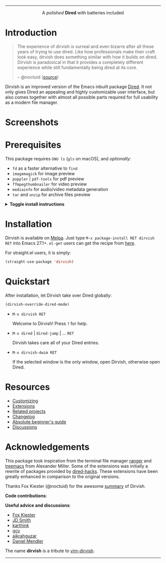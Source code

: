 #+AUTHOR: Alex Lu
#+EMAIL: alexluigit@gmail.com
#+startup: content
#+html: <img src="https://user-images.githubusercontent.com/16313743/159204052-c8caf89d-c44f-42c7-a177-4cd2491eaab6.svg" align="center" width="100%">
-----
#+html: <p align="center">A <i>polished</i> <b>Dired</b> with batteries included</p>

* Introduction

#+begin_quote
The experience of dirvish is surreal and even bizarre after all these years of
trying to use dired. Like how professionals make their craft look easy, dirvish
does something similar with how it builds on dired. Dirvish is paradoxical in
that it provides a completely different experience while still fundamentally
being dired at its core.

-- @noctuid ([[https://github.com/alexluigit/dirvish/issues/34][source]])
#+end_quote

Dirvish is an improved version of the Emacs inbuilt package [[https://www.gnu.org/software/emacs/manual/html_node/emacs/Dired.html][Dired]].  It not only
gives Dired an appealing and highly customizable user interface, but also comes
together with almost all possible parts required for full usability as a modern
file manager.

* Screenshots

[[https://user-images.githubusercontent.com/16313743/189978788-900b3de7-b3e5-42a6-9f28-426e1e80c314.png][https://user-images.githubusercontent.com/16313743/189978788-900b3de7-b3e5-42a6-9f28-426e1e80c314.png]]

[[https://user-images.githubusercontent.com/16313743/189978802-f6fb09ea-13a2-4dc9-828b-992523d51dd5.png][https://user-images.githubusercontent.com/16313743/189978802-f6fb09ea-13a2-4dc9-828b-992523d51dd5.png]]

[[https://user-images.githubusercontent.com/16313743/190370038-1d64a7aa-ac1c-4436-a2a3-05cd801de0a4.png][https://user-images.githubusercontent.com/16313743/190370038-1d64a7aa-ac1c-4436-a2a3-05cd801de0a4.png]]

* Prerequisites

This package requires =GNU ls= (~gls~ on macOS), and /optionally/:

+ =fd= as a faster alternative to =find=
+ =imagemagick= for image preview
+ =poppler= | =pdf-tools= for pdf preview
+ =ffmpegthumbnailer= for video preview
+ =mediainfo= for audio/video metadata generation
+ =tar= and =unzip= for archive files preview

@@html:<details>@@
@@html:<summary>@@ @@html:<b>@@Toggle install instructions@@html:</b>@@ @@html:</summary>@@

@@html:<h2>@@macOS@@html:</h2>@@
#+begin_src bash
  brew install coreutils fd poppler ffmpegthumbnailer mediainfo imagemagick
#+end_src

@@html:<h2>@@Debian-based@@html:</h2>@@
#+begin_src bash
  apt install fd-find poppler-utils ffmpegthumbnailer mediainfo imagemagick tar unzip
#+end_src

@@html:<h2>@@Arch-based@@html:</h2>@@
#+begin_src bash
  pacman -S fd poppler ffmpegthumbnailer mediainfo imagemagick tar unzip
#+end_src

@@html:<h2>@@FreeBSD@@html:</h2>@@
#+begin_src bash
  pkg install gnuls fd-find poppler ffmpegthumbnailer ImageMagick7 gtar
#+end_src

@@html:<h2>@@Windows (untested)@@html:</h2>@@
#+begin_src bash
  # install via Scoop: https://scoop.sh/
  scoop install coreutils fd poppler imagemagick unzip
#+end_src

@@html:</details>@@

* Installation

Dirvish is available on [[https://melpa.org/#/dirvish][Melpa]].  Just type =M-x package-install RET dirvish RET=
into Emacs 27.1+.  =el-get= users can get the recipe from [[https://github.com/alexluigit/dirvish/issues/90][here]].

For straight.el users, it is simply:
#+begin_src emacs-lisp
  (straight-use-package 'dirvish)
#+end_src

* Quickstart

After installation, let Dirvish take over Dired globally:
#+begin_src emacs-lisp
(dirvish-override-dired-mode)
#+end_src

+ =M-x dirvish RET=

  Welcome to Dirvish!  Press =?= for help.

+ =M-x dired= | =dired-jump= | ... =RET=

  Dirvish takes care all of your Dired entries.

+ =M-x dirvish-dwim RET=

  If the selected window is the only window, open Dirvish, otherwise open Dired.

* Resources

+ [[file:docs/CUSTOMIZING.org][Customizing]]
+ [[file:docs/EXTENSIONS.org][Extensions]]
+ [[file:docs/COMPARISON.org][Related projects]]
+ [[file:docs/CHANGELOG.org][Changelog]]
+ [[file:docs/EMACS-NEWCOMERS.org][Absolute beginner's guide]]
+ [[https://github.com/alexluigit/dirvish/discussions][Discussions]]

* Acknowledgements

This package took inspiration from the terminal file manager [[https://github.com/ranger/ranger][ranger]] and [[https://github.com/Alexander-Miller/treemacs][treemacs]]
from Alexander Miller.  Some of the extensions was initially a rewrite of
packages provided by [[https://github.com/Fuco1/dired-hacks][dired-hacks]]. These extensions have been greatly enhanced in
comparison to the original versions.

Thanks Fox Kiester (@noctuid) for the awesome [[https://github.com/alexluigit/dirvish/issues/34][summary]] of Dirvish.

*Code contributions*:

@@html:<a href="https://github.com/alexluigit/dirvish/graphs/contributors">@@
  @@html:<img src="https://contrib.rocks/image?repo=alexluigit/dirvish" />@@
@@html:</a>@@

*Useful advice and discussions*:

- [[https://github.com/noctuid][Fox Kiester]]
- [[https://github.com/jdtsmith][JD Smith]]
- [[https://github.com/karthink][karthink]]
- [[https://github.com/gcv][gcv]]
- [[https://github.com/aikrahguzar][aikrahguzar]]
- [[https://github.com/minad][Daniel Mendler]]

The name *dirvish* is a tribute to [[https://github.com/justinmk/vim-dirvish][vim-dirvish]].
-----
[[https://melpa.org/#/dirvish][file:https://melpa.org/packages/dirvish-badge.svg]]
[[https://stable.melpa.org/#/dirvish][file:https://stable.melpa.org/packages/dirvish-badge.svg]]
[[https://github.com/alexluigit/dirvish/actions/workflows/melpazoid.yml][file:https://github.com/alexluigit/dirvish/actions/workflows/melpazoid.yml/badge.svg]]
